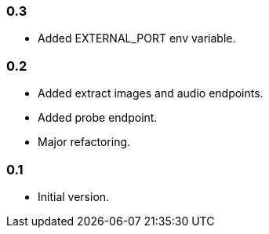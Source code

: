 === 0.3

* Added EXTERNAL_PORT env variable.

=== 0.2

* Added extract images and audio endpoints.
* Added probe endpoint.
* Major refactoring.

=== 0.1

* Initial version.